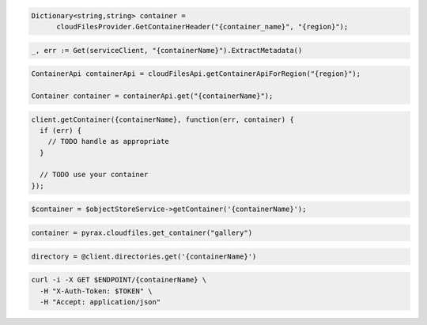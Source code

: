 .. code-block:: csharp

  Dictionary<string,string> container = 
        cloudFilesProvider.GetContainerHeader("{container_name}", "{region}");
          
.. code-block:: go

  _, err := Get(serviceClient, "{containerName}").ExtractMetadata()

.. code-block:: java

  ContainerApi containerApi = cloudFilesApi.getContainerApiForRegion("{region}");

  Container container = containerApi.get("{containerName}");

.. code-block:: javascript

  client.getContainer({containerName}, function(err, container) {
    if (err) {
      // TODO handle as appropriate
    }

    // TODO use your container
  });

.. code-block:: php

  $container = $objectStoreService->getContainer('{containerName}');

.. code-block:: python

  container = pyrax.cloudfiles.get_container("gallery")

.. code-block:: ruby

  directory = @client.directories.get('{containerName}')

.. code-block:: sh

  curl -i -X GET $ENDPOINT/{containerName} \
    -H "X-Auth-Token: $TOKEN" \
    -H "Accept: application/json"
